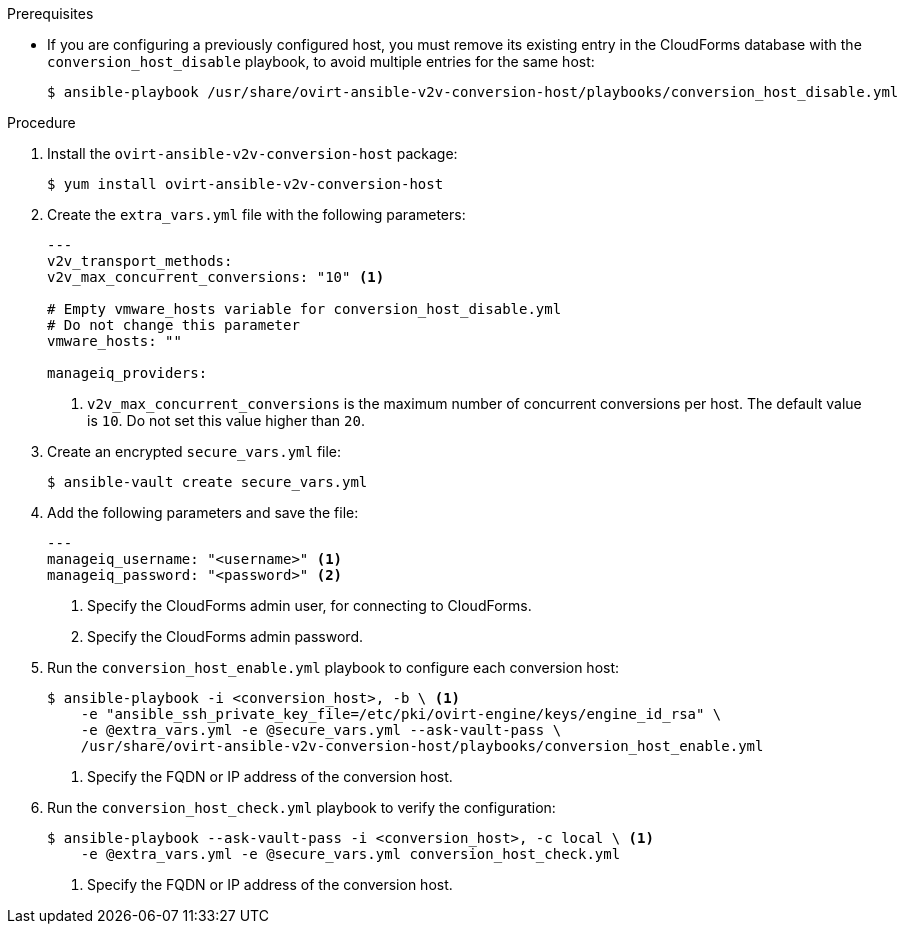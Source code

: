 // Module included in the following assemblies:
//
// IMS_1.1/master.adoc
[id="Configuring_conversion_hosts_ansible_{context}"]
ifdef::rhv_1-1_vddk[]
= Configuring the Red Hat Virtualization conversion hosts for VDDK transformation

You can configure the Red Hat Virtualization (RHV) conversion hosts for VDDK transformation with Ansible playbooks.
endif::[]
ifdef::osp_1-1_vddk[]
= Configuring the Red Hat OpenStack Platform conversion hosts for VDDK transformation

You can configure the Red Hat OpenStack Platform (RHOSP) conversion hosts for VDDK transformation with Ansible playbooks.
endif::[]
ifdef::rhv_1-1_ssh[]
= Configuring the Red Hat Virtualization conversion hosts for SSH transformation

You can configure the Red Hat Virtualization (RHV) conversion hosts for SSH transformation with Ansible playbooks.
endif::[]
ifdef::,osp_1-1_ssh[]
= Configuring the Red Hat OpenStack Platform conversion hosts for SSH transformation

You can configure the Red Hat OpenStack Platform (RHOSP) conversion hosts for SSH transformation with Ansible playbooks.
endif::[]


.Prerequisites

* If you are configuring a previously configured host, you must remove its existing entry in the CloudForms database with the `conversion_host_disable` playbook, to avoid multiple entries for the same host:
+
----
$ ansible-playbook /usr/share/ovirt-ansible-v2v-conversion-host/playbooks/conversion_host_disable.yml
----

ifdef::rhv_1-1_vddk,rhv_1-1_ssh[]
* If the RHV host has an existing SSH private key in `/var/lib/vdsm/.ssh/id_rsa`, delete the key manually before configuring the host. Conversion host configuration does not overwrite existing keys.
endif::[]

.Procedure

ifdef::rhv_1-1_vddk,rhv_1-1_ssh[]
. Log in to the Manager machine using SSH.
endif::[]
ifdef::osp_1-1_vddk,osp_1-1_ssh[]
. Log in to a RHOSP conversion host.
endif::[]
. Install the `ovirt-ansible-v2v-conversion-host` package:
+
----
$ yum install ovirt-ansible-v2v-conversion-host
----

. Create the `extra_vars.yml` file with the following parameters:
+
[source,yaml]
----
---
ifdef::rhv_1-1_vddk,rhv_1-1_ssh[]
v2v_host_type: rhv
endif::[]
ifdef::osp_1-1_vddk,osp_1-1_ssh[]
v2v_host_type: openstack
endif::[]
v2v_transport_methods:
ifdef::rhv_1-1_vddk,osp_1-1_vddk[]
  - vddk
endif::[]
ifdef::rhv_1-1_ssh,osp_1-1_ssh[]
  - ssh
endif::[]
v2v_max_concurrent_conversions: "10" <1>
ifdef::rhv_1-1_vddk,osp_1-1_vddk[]
v2v_vddk_package_name: "<vddk_file>" <2>
v2v_vddk_package_url: "http://<path_to_vddk_package>/{{ v2v_vddk_package_name }}" <3>
endif::[]
ifdef::rhv_1-1_vddk,rhv_1-1_ssh[]
manageiq_provider_name: "RHV"
endif::[]
ifdef::osp_1-1_vddk,osp_1-1_ssh[]
manageiq_provider_name: "OpenStack"
endif::[]
ifdef::rhv_1-1_vddk,osp_1-1_vddk[]
manageiq_url: "https://<CloudForms_FQDN>" <4>
manageiq_validate_certs: "true" <5>
manageiq_zone_id: "<zone_id>" <6>
endif::[]
ifdef::rhv_1-1_ssh,osp_1-1_ssh[]
manageiq_url: "https://<CloudForms_FQDN>" <2>
manageiq_validate_certs: "true" <3>
manageiq_zone_id: "<zone_id>" <4>
endif::[]

# Empty vmware_hosts variable for conversion_host_disable.yml
# Do not change this parameter
vmware_hosts: ""

manageiq_providers:
ifdef::rhv_1-1_vddk[]
  - name: "RHV"
    hostname: "<Manager_host>" <7>
    connection_configurations:
      - endpoint:
          role: "default"
          certificate_authority: |
            -----BEGIN CERTIFICATE-----
            <Manager_certificate_authority> <8>
            -----END CERTIFICATE-----
endif::[]
ifdef::rhv_1-1_ssh[]
  - name: "RHV"
    hostname: "<Manager_host>" <5>
    connection_configurations:
      - endpoint:
          role: "default"
          certificate_authority: |
            -----BEGIN CERTIFICATE-----
            <Manager_certificate_authority> <6>
            -----END CERTIFICATE-----
endif::[]
ifdef::osp_1-1_vddk[]
  - name: "OpenStack"
    hostname: "<controller_node>" <7>
    connection_configurations:
      - endpoint:
          role: "default"
          security_protocol: "ssl" <8>
          certificate_authority: | <9>
            -----BEGIN TRUSTED CERTIFICATE-----
            <Undercloud_ca_certificate> <10>
            -----END TRUSTED CERTIFICATE-----
            -----BEGIN TRUSTED CERTIFICATE-----
            <Overcloud_ca_certificate> <11>
            -----END TRUSTED CERTIFICATE-----
endif::[]
ifdef::osp_1-1_ssh[]
  - name: "OpenStack"
    hostname: "<controller_node>" <5>
    connection_configurations:
      - endpoint:
          role: "default"
          security_protocol: "ssl" <6>
          certificate_authority: | <7>
            -----BEGIN TRUSTED CERTIFICATE-----
            <Undercloud_ca_certificate> <8>
            -----END TRUSTED CERTIFICATE-----
            -----BEGIN TRUSTED CERTIFICATE-----
            <Overcloud_ca_certificate> <9>
            -----END TRUSTED CERTIFICATE-----
endif::[]
----
<1> `v2v_max_concurrent_conversions` is the maximum number of concurrent conversions per host. The default value is `10`. Do not set this value higher than `20`.
ifdef::rhv_1-1_vddk,osp_1-1_vddk[]
<2> Specify the full file name of the VDDK package that you downloaded.
<3> Specify the path to the VDDK package that you downloaded.
<4> Specify the FQDN of the CloudForms machine.
<5> Specify `false` if you do not want to validate the CloudForms CA certificate.
<6> To obtain the `<manageiq_zone_id>`, enter this command on the CloudForms machine: `$ curl -sk -u admin \'https://<CloudForms_FQDN>/api/zones/?filter\[\]=name=RHV&expand=resources&attributes=zone'`.
endif::[]
ifdef::rhv_1-1_ssh,osp_1-1_ssh[]
<2> Specify the FQDN of the CloudForms machine.
<3> Specify `false` if you do not want to validate the CloudForms CA certificate.
<4> To obtain the `<manageiq_zone_id>`, enter this command on the CloudForms machine: `$ curl -sk -u admin \'https://<CloudForms_FQDN>/api/zones/?filter\[\]=name=RHV&expand=resources&attributes=zone'`.
endif::[]
ifdef::rhv_1-1_vddk[]
<7> Specify the FQDN or IP address of the Manager machine.
<8> Specify the Manager certificate authority, which is stored as `/etc/pki/ovirt-engine/apache-ca.pem` on the Manager machine.
endif::[]
ifdef::rhv_1-1_ssh[]
<5> Specify the FQDN or IP address of the Manager machine.
<6> Specify the Manager certificate authority, which is stored as `/etc/pki/ovirt-engine/apache-ca.pem` on the Manager machine.
endif::[]
ifdef::osp_1-1_vddk[]
<7> Specify the hostname or FQDN of the controller node.
<8> Valid options are `non-ssl`, `ssl-without-validation`, or `ssl`. If you choose `ssl`, you must specify the `<Undercloud_ca_certificate>` and `<Overcloud_ca_certificate>`.
<9> The CA chain is a concatenation of `/etc/pki/ca-trust/source/anchors/undercloud-cacert.pem` and `/etc/pki/ca-trust/anchors/overcloud-cacert.pem`. If you deploy your own CA chain, use the link:https://access.redhat.com/documentation/en-us/red_hat_openstack_platform/16.0/html-single/director_installation_and_usage/index#director-configuration-parameters[chain that signs the Red Hat OpenStack Platform API certificates].
<10> Specify the `<Undercloud_ca_certificate>`, which is stored as `/etc/pki/ca-trust/source/anchors/undercloud-cacert.pem` on the undercloud server.
<11> Specify the `<Overcloud_ca_certificate>`, which is stored as `/etc/pki/ca-trust/anchors/overcloud-cacert.pem` on one of the overcloud controllers.
endif::[]
ifdef::osp_1-1_ssh[]
<5> Specify the hostname or FQDN of the controller node.
<6> Valid options are `non-ssl`, `ssl-without-validation`, or `ssl`. If you choose `ssl`, you must specify the `<Undercloud_ca_certificate>` and `<Overcloud_ca_certificate>`.
<7> The CA chain is a concatenation of `/etc/pki/ca-trust/source/anchors/undercloud-cacert.pem` and `/etc/pki/ca-trust/anchors/overcloud-cacert.pem`. If you deploy your own CA chain, use the link:https://access.redhat.com/documentation/en-us/red_hat_openstack_platform/16.0/html-single/director_installation_and_usage/index#appe-SSLTLS_Certificate_Configuration[chain that signs the Red Hat OpenStack Platform API certificates].
<8> Specify the `<Undercloud_ca_certificate>`, which is stored as `/etc/pki/ca-trust/source/anchors/undercloud-cacert.pem` on the undercloud server.
<9> Specify the `<Overcloud_ca_certificate>`, which is stored as `/etc/pki/ca-trust/anchors/overcloud-cacert.pem` on one of the overcloud controllers.
endif::[]

. Create an encrypted `secure_vars.yml` file:
+
----
$ ansible-vault create secure_vars.yml
----

. Add the following parameters and save the file:
+
[source,yaml]
----
---
manageiq_username: "<username>" <1>
manageiq_password: "<password>" <2>
ifdef::rhv_1-1_ssh,osp_1-1_ssh[]
v2v_ssh_private_key: |
  -----BEGIN RSA PRIVATE KEY-----
  <Vmware_private_key> <3>
  -----END RSA PRIVATE KEY-----
endif::[]
----
<1> Specify the CloudForms admin user, for connecting to CloudForms.
<2> Specify the CloudForms admin password.
ifdef::rhv_1-1_ssh,osp_1-1_ssh[]
<3> Specify the private key of the SSH key pair that you generated when you configured the VMware hypervisors for SSH transformation.
endif::[]

. Run the `conversion_host_enable.yml` playbook to configure each conversion host:
+
----
$ ansible-playbook -i <conversion_host>, -b \ <1>
    -e "ansible_ssh_private_key_file=/etc/pki/ovirt-engine/keys/engine_id_rsa" \
    -e @extra_vars.yml -e @secure_vars.yml --ask-vault-pass \
    /usr/share/ovirt-ansible-v2v-conversion-host/playbooks/conversion_host_enable.yml
----
<1> Specify the FQDN or IP address of the conversion host.

. Run the `conversion_host_check.yml` playbook to verify the configuration:
+
----
$ ansible-playbook --ask-vault-pass -i <conversion_host>, -c local \ <1>
    -e @extra_vars.yml -e @secure_vars.yml conversion_host_check.yml
----
<1> Specify the FQDN or IP address of the conversion host.
